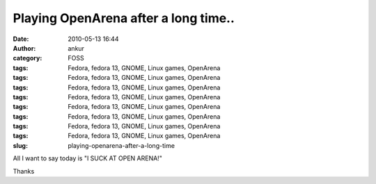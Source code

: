 Playing OpenArena after a long time..
#####################################
:date: 2010-05-13 16:44
:author: ankur
:category: FOSS
:tags: Fedora, fedora 13, GNOME, Linux games, OpenArena
:tags: Fedora, fedora 13, GNOME, Linux games, OpenArena
:tags: Fedora, fedora 13, GNOME, Linux games, OpenArena
:tags: Fedora, fedora 13, GNOME, Linux games, OpenArena
:tags: Fedora, fedora 13, GNOME, Linux games, OpenArena
:tags: Fedora, fedora 13, GNOME, Linux games, OpenArena
:tags: Fedora, fedora 13, GNOME, Linux games, OpenArena
:tags: Fedora, fedora 13, GNOME, Linux games, OpenArena
:slug: playing-openarena-after-a-long-time

All I want to say today is "I SUCK AT OPEN ARENA!"

Thanks
